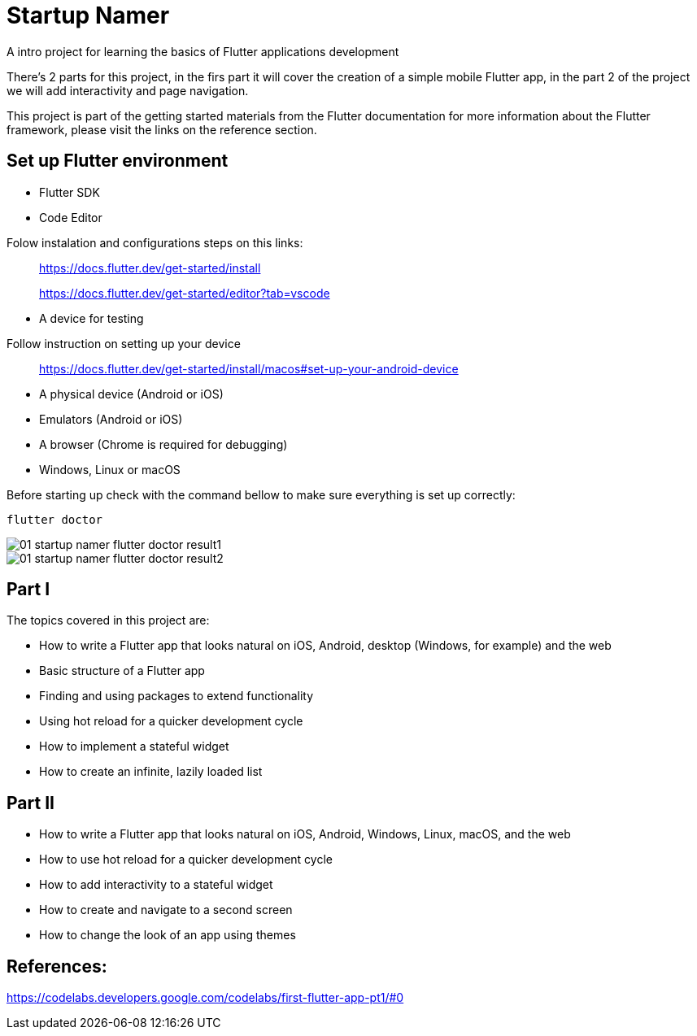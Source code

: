 = Startup Namer
:imagesdir: assets/

A intro project for learning the basics of Flutter applications development

There's 2 parts for this project, in the firs part it will cover the creation of a simple mobile Flutter app, in the part 2 of the project we will add interactivity and page navigation.

This project is part of the getting started materials from the Flutter documentation for more information about the Flutter framework, please visit the links on the reference section.

## Set up Flutter environment
- Flutter SDK
- Code Editor

Folow instalation and configurations steps on this links:

> https://docs.flutter.dev/get-started/install

> https://docs.flutter.dev/get-started/editor?tab=vscode


- A device for testing 

Follow instruction on setting up your device

> https://docs.flutter.dev/get-started/install/macos#set-up-your-android-device
    
- A physical device (Android or iOS)
- Emulators (Android or iOS)
- A browser (Chrome is required for debugging)
- Windows, Linux or macOS 

Before starting up check with the command bellow to make sure everything is set up correctly:

```bash
flutter doctor
```

image::01_startup_namer_flutter_doctor_result1.png[]

image::01_startup_namer_flutter_doctor_result2.png[]

## Part I
The topics covered in this project are:

- How to write a Flutter app that looks natural on iOS, Android, desktop (Windows, for example) and the web
- Basic structure of a Flutter app
- Finding and using packages to extend functionality
- Using hot reload for a quicker development cycle
- How to implement a stateful widget
- How to create an infinite, lazily loaded list

## Part II
- How to write a Flutter app that looks natural on iOS, Android, Windows, Linux, macOS, and the web
- How to use hot reload for a quicker development cycle
- How to add interactivity to a stateful widget
- How to create and navigate to a second screen
- How to change the look of an app using themes

## References:
https://codelabs.developers.google.com/codelabs/first-flutter-app-pt1/#0
